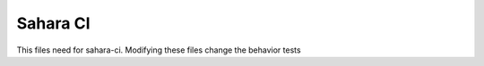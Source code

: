 =========
Sahara CI
=========

This files need for sahara-ci. Modifying these files change the behavior tests